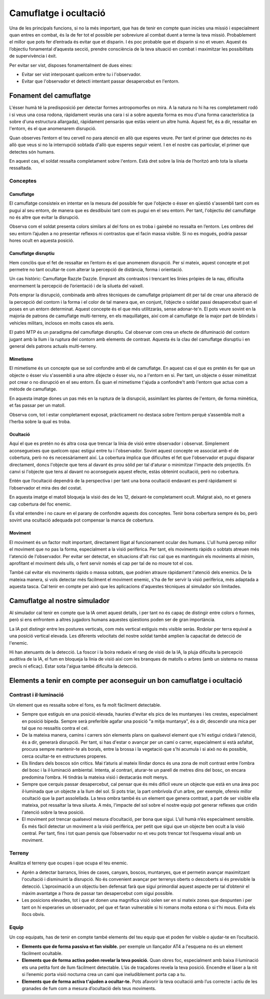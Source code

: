 Camuflatge i ocultació
======================

Una de les principals funcions, si no la més important, que has de tenir en compte quan inicies una missió i especialment quan entres en combat, és la de fer tot el possible per sobreviure al combat duent a terme la teva missió. Probablement el millor que pots fer d’entrada és evitar que et disparin. I és poc probable que et disparin si no et veuen. Aquest és l’objectiu fonamental d’aquesta secció, prendre consciència de la teva situació en combat i maximitzar les possibilitats de supervivència i èxit. 

Per evitar ser vist, disposes fonamentalment de dues eines:

* Evitar ser vist interposant quelcom entre tu i l'observador. 
* Evitar que l'observador et detecti intentant passar desapercebut en l'entorn.

Fonament del camuflatge
#######################

L'ésser humà té la predisposició per detectar formes antropomorfes on mira. A la natura no hi ha res completament rodó i si veus una cosa rodona, ràpidament veuràs una cara i si a sobre aquesta forma es mou d'una forma característica (a sobre d'una estructura allargada), ràpidament pensaràs que estàs veient un altre humà. Aquest fet, és a dir, ressaltar en l'entorn, és el que anomenarem disrupció. 

Quan observes l’entorn el teu cervell no para atenció en allò que esperes veure. Per tant el primer que detectes no és allò que veus si no la interrupció sobtada d'allò que esperes seguir veient. I en el nostre cas particular, el primer que detectes són humans.

.. image:: ../_imatges/ebc_camu_01.jpg

En aquest cas, el soldat ressalta completament sobre l'entorn. Està dret sobre la línia de l’horitzó amb tota la silueta ressaltada.

Conceptes
---------

Camuflatge
~~~~~~~~~~

El camuflatge consisteix en intentar en la mesura del possible fer que l'objecte o ésser en qüestió s'assembli tant com es pugui al seu entorn, de manera que es desdibuixi tant com es pugui en el seu entorn. Per tant, l'objectiu del camuflatge no és altre que evitar la disrupció.

.. image:: ../_imatges/ebc_camu_02.jpg

Observa com el soldat presenta colors similars al del fons on es troba i gairebé no ressalta en l’entorn. Les ombres del seu entorn l’ajuden a no presentar reflexos ni contrastos que el facin massa visible. Si no es mogués, podria passar hores ocult en aquesta posició.

Camuflatge disruptiu
~~~~~~~~~~~~~~~~~~~~

Hem conclòs que el fet de ressaltar en l’entorn és el que anomenem disrupció. Per sí mateix, aquest concepte et pot permetre no tant ocultar-te com alterar la percepció de distància, forma i orientació.

.. image:: ../_imatges/ebc_camu_03.jpg

Un cas històric: Camuflatge Razzle Dazzle. Emprant alts contrastos i trencant les línies pròpies de la nau, dificulta enormement la percepció de l’orientació i de la silueta del vaixell.

Pots emprar la disrupció, combinada amb altres tècniques de camuflatge pròpiament dit per tal de crear una alteració de la percepció del contorn i la forma i el color de tal manera que, en conjunt, l’objecte o soldat passi desapercebut quan el poses en un entorn determinat.
Aquest concepte és el que més utilitzaràs, sense adonar-te'n. El pots veure sovint en la majoria de patrons de camuflatge multi-terreny, en els maquillatges, així com al camuflatge de la major part de blindats i vehicles militars, inclosos en molts casos els aeris. 

.. image:: ../_imatges/ebc_camu_04.jpg

El patró MTP és un paradigma del camuflatge disruptiu. Cal observar com crea un efecte de difuminació del contorn jugant amb la llum i la ruptura del contorn amb elements de contrast. Aquesta és la clau del camuflatge disruptiu i en general dels patrons actuals multi-terreny.

Mimetisme
~~~~~~~~~

El mimetisme és un concepte que se sol confondre amb el de camuflatge. En aquest cas el que es pretén és fer que un objecte o ésser viu s'assembli a una altre objecte o ésser viu, no a l'entorn en si. Per tant, un objecte o ésser mimetitzat pot crear o no disrupció en el seu entorn. És quan el mimetisme t'ajuda a confondre't amb l'entorn que actua com a mètode de camuflatge.


.. image:: ../_imatges/ebc_camu_05.jpg

En aquesta imatge dones un pas més en la ruptura de la disrupció, assimilant les plantes de l'entorn, de forma mimètica, et fas passar per un matoll.

.. image:: ../_imatges/ebc_camu_06.jpg

Observa com, tot i estar completament exposat, pràcticament no destaca sobre l’entorn perquè s’assembla molt a l’herba sobre la qual es troba.

Ocultació
~~~~~~~~~

Aquí el que es pretén no és altra cosa que trencar la línia de visió entre observador i observat. Simplement aconsegueixes que quelcom opac estigui entre tu i l'observador. Sovint aquest concepte ve associat amb el de cobertura, però no és necessàriament així. 
La cobertura implica que dificultes el fet que l'observador et pugui disparar directament, doncs l'objecte que tens al davant és prou sòlid per tal d'aturar o minimitzar l'impacte dels projectils. En canvi si l'objecte que tens al davant no aconsegueix aquest efecte, estàs obtenint ocultació, però no cobertura.

Entén que l’ocultació dependrà de la perspectiva i per tant una bona ocultació endavant es perd ràpidament si l’observador et mira des del costat.

.. image:: ../_imatges/ebc_camu_07.jpg

En aquesta imatge el matoll bloqueja la visió des de les 12, deixant-te completament ocult. Malgrat això, no et genera cap cobertura del foc enemic.

.. image:: ../_imatges/ebc_camu_08.jpg

És vital entendre i no caure en el parany de confondre aquests dos conceptes. Tenir bona cobertura sempre és bo, però sovint una ocultació adequada pot compensar la manca de cobertura. 

Moviment
~~~~~~~~

El moviment és un factor molt important, directament lligat al funcionament ocular des humans. L'ull humà percep millor el moviment que no pas la forma, especialment a la visió perifèrica. Per tant, els moviments ràpids o sobtats atreuen més l'atenció de l'observador. Per evitar ser detectat, en situacions d'alt risc cal que es mantinguin els moviments al mínim, aprofitant el moviment dels ulls, o fent servir només el cap per tal de no moure tot el cos.

També cal evitar els moviments ràpids o massa sobtats, que podrien atraure ràpidament l'atenció dels enemics.
De la mateixa manera, si vols detectar més fàcilment el moviment enemic, s'ha de fer servir la visió perifèrica, més adaptada a aquesta tasca. Cal tenir en compte per això que les aplicacions d'aquestes tècniques al simulador són limitades.


Camuflatge al nostre simulador
##############################

Al simulador cal tenir en compte que la IA omet aquest detalls, i per tant no és capaç de distingir entre colors o formes, però si ens enfrontem a altres jugadors humans aquestes qüestions poden ser de gran importància. 

La IA pot distingir entre les postures verticals, com més vertical estiguis més visible seràs. Rodolar per terra equival a una posició vertical elevada. Les diferents velocitats del nostre soldat també amplien la capacitat de detecció de l'enemic.

Hi han atenuants de la detecció. La foscor i la boira redueix el rang de visió de la IA, la pluja dificulta la percepció auditiva de la IA, el fum en bloqueja la línia de visió així com les branques de matolls o arbres (amb un sistema no massa precís ni eficaç). Estar sota l'aigua també dificulta la detecció.

Elements a tenir en compte per aconseguir un bon camuflatge i ocultació
#######################################################################

Contrast i il·luminació
-----------------------

Un element que es ressalta sobre el fons, es fa molt fàcilment detectable. 

* Sempre que estiguis en una posició elevada, hauries d'evitar els pics de les muntanyes i les crestes, especialment en posició bípeda. Sempre serà preferible agafar una posició "a mitja muntanya", és a dir, descendir una mica per tal que no ressaltis contra el cel. 
* De la mateixa manera, camins i carrers són elements plans on qualsevol element que s'hi estigui cridarà l'atenció, és a dir, generarà disrupció. Per tant, si has d'estar o avançar per un camí o carrer, especialment si està asfaltat, procura sempre mantenir-te als borals, entre la brossa i la vegetació que s'hi acumula i si això no és possible, cerca ocultar-te en estructures properes. 
* Els llindars dels boscos són crítics. Mai t’aturis al mateix llindar doncs és una zona de molt contrast entre l’ombra del bosc i la il·luminació ambiental. Intenta, al contrari, aturar-te un parell de metres dins del bosc, on encara predomina l’ombra. Hi tindràs la mateixa visió i destacaràs molt menys.
* Sempre que cerquis passar desapercebut, cal pensar que és més difícil veure un objecte que està en una àrea poc il·luminada que un objecte a la llum del sol. Si pots triar, la part ombrívola d'un arbre, per exemple, ofereix millor ocultació que la part assolellada. La teva ombra també és un element que genera contrast, a part de ser visible ella mateixa, pot ressaltar la teva silueta. A més, l'impacte del sol sobre el nostre equip pot generar reflexes que cridin l'atenció sobre la teva posició.
* El moviment pot trencar qualsevol mesura d’ocultació, per bona que sigui. L’ull humà n’és especialment sensible. És més fàcil detectar un moviment a la visió perifèrica, per petit que sigui que un objecte ben ocult a la visió central. Per tant, fins i tot quan pensis que l’observador no et veu pots trencar tot l’esquema visual amb un moviment.

Terreny
-------

Analitza el terreny que ocupes i que ocupa el teu enemic. 

* Aprèn a detectar barrancs, línies de cases, canyars, boscos, muntanyes, que et permetin avançar maximitzant l'ocultació i disminuint la disrupció. No és convenient avançar per terrenys oberts o descoberts si és previsible la detecció. L’aproximació a un objectiu ben defensat farà que sigui primordial aquest aspecte per tal d’obtenir el màxim avantatge a l’hora de passar tan desapercebut com sigui possible.
* Les posicions elevades, tot i que et donen una magnifica visió solen ser en sí mateix zones que despunten i per tant on hi esperaries un observador, pel que et faran vulnerable si hi romans molta estona o si t’hi mous. Evita els llocs obvis.

Equip
-----

Un cop equipats, has de tenir en compte també elements del teu equip que et poden fer visible o ajudar-te en l’ocultació.

* **Elements que de forma passiva et fan visible.** per exemple un llançador AT4 a l'esquena no és un element fàcilment ocultable.
* **Elements que de forma activa poden revelar la teva posició.** Quan obres foc, especialment amb baixa il·luminació ets una petita font de llum fàcilment detectable. L’ús de traçadores revela la teva posició. Encendre el làser a la nit si l’enemic porta visió nocturna crea un camí que ineludiblement porta cap a tu. 
* **Elements que de forma activa t'ajuden a ocultar-te.** Pots afavorir la teva ocultació amb l’us correcte i actiu de les granades de fum com a mesura d’ocultació dels teus moviments.
